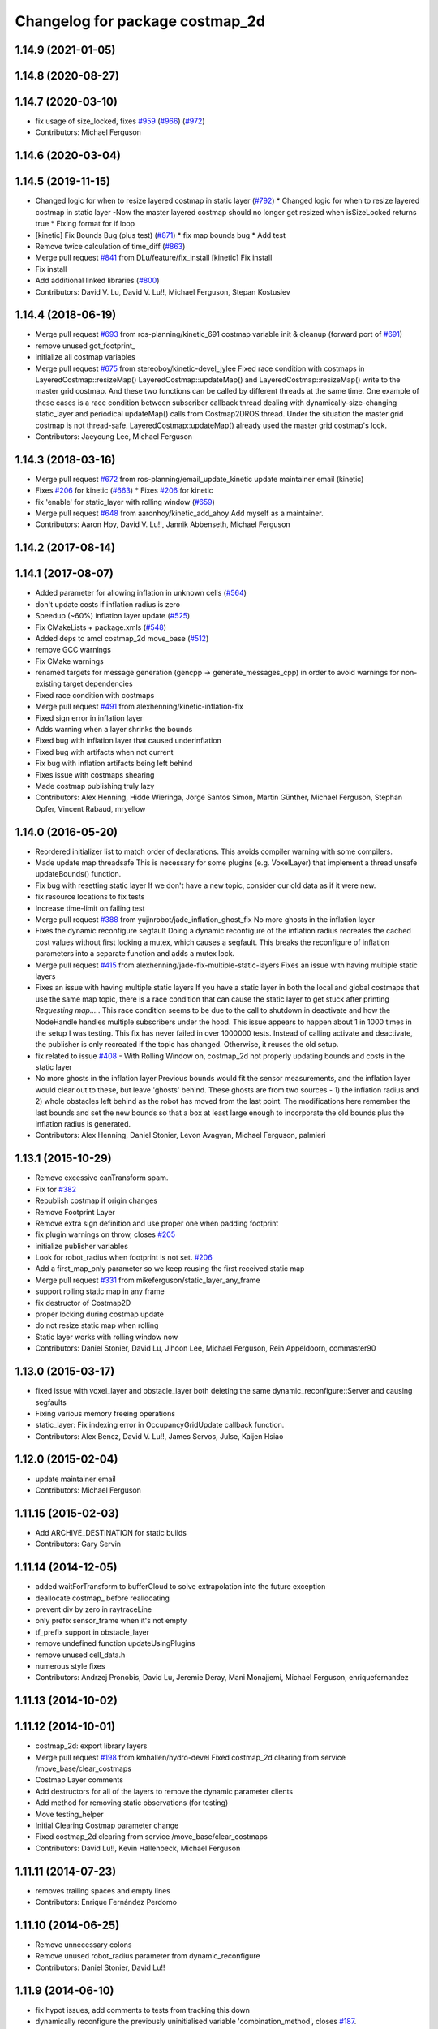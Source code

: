 ^^^^^^^^^^^^^^^^^^^^^^^^^^^^^^^^
Changelog for package costmap_2d
^^^^^^^^^^^^^^^^^^^^^^^^^^^^^^^^

1.14.9 (2021-01-05)
-------------------

1.14.8 (2020-08-27)
-------------------

1.14.7 (2020-03-10)
-------------------
* fix usage of size_locked, fixes `#959 <https://github.com/ros-planning/navigation/issues/959>`_ (`#966 <https://github.com/ros-planning/navigation/issues/966>`_) (`#972 <https://github.com/ros-planning/navigation/issues/972>`_)
* Contributors: Michael Ferguson

1.14.6 (2020-03-04)
-------------------

1.14.5 (2019-11-15)
-------------------
* Changed logic for when to resize layered costmap in static layer (`#792 <https://github.com/ros-planning/navigation/issues/792>`_)
  * Changed logic for when to resize layered costmap in static layer
  -Now the master layered costmap should no longer get resized when
  isSizeLocked returns true
  * Fixing format for if loop
* [kinetic] Fix Bounds Bug (plus test) (`#871 <https://github.com/ros-planning/navigation/issues/871>`_)
  * fix map bounds bug
  * Add test
* Remove twice calculation of time_diff (`#863 <https://github.com/ros-planning/navigation/issues/863>`_)
* Merge pull request `#841 <https://github.com/ros-planning/navigation/issues/841>`_ from DLu/feature/fix_install
  [kinetic] Fix install
* Fix install
* Add additional linked libraries (`#800 <https://github.com/ros-planning/navigation/issues/800>`_)
* Contributors: David V. Lu, David V. Lu!!, Michael Ferguson, Stepan Kostusiev

1.14.4 (2018-06-19)
-------------------
* Merge pull request `#693 <https://github.com/ros-planning/navigation/issues/693>`_ from ros-planning/kinetic_691
  costmap variable init & cleanup (forward port of `#691 <https://github.com/ros-planning/navigation/issues/691>`_)
* remove unused got_footprint\_
* initialize all costmap variables
* Merge pull request `#675 <https://github.com/ros-planning/navigation/issues/675>`_ from stereoboy/kinetic-devel_jylee
  Fixed race condition with costmaps in LayeredCostmap::resizeMap()
  LayeredCostmap::updateMap() and LayeredCostmap::resizeMap() write to the master grid costmap.
  And these two functions can be called by different threads at the same time.
  One example of these cases is a race condition between subscriber callback thread
  dealing with dynamically-size-changing static_layer and periodical updateMap() calls from Costmap2DROS thread.
  Under the situation the master grid costmap is not thread-safe.
  LayeredCostmap::updateMap() already used the master grid costmap's lock.
* Contributors: Jaeyoung Lee, Michael Ferguson

1.14.3 (2018-03-16)
-------------------
* Merge pull request `#672 <https://github.com/ros-planning/navigation/issues/672>`_ from ros-planning/email_update_kinetic
  update maintainer email (kinetic)
* Fixes `#206 <https://github.com/ros-planning/navigation/issues/206>`_ for kinetic (`#663 <https://github.com/ros-planning/navigation/issues/663>`_)
  * Fixes `#206 <https://github.com/ros-planning/navigation/issues/206>`_ for kinetic
* fix 'enable' for static_layer with rolling window (`#659 <https://github.com/ros-planning/navigation/issues/659>`_)
* Merge pull request `#648 <https://github.com/ros-planning/navigation/issues/648>`_ from aaronhoy/kinetic_add_ahoy
  Add myself as a maintainer.
* Contributors: Aaron Hoy, David V. Lu!!, Jannik Abbenseth, Michael Ferguson

1.14.2 (2017-08-14)
-------------------

1.14.1 (2017-08-07)
-------------------
* Added parameter for allowing inflation in unknown cells (`#564 <https://github.com/ros-planning/navigation/issues/564>`_)
* don't update costs if inflation radius is zero
* Speedup (~60%) inflation layer update (`#525 <https://github.com/ros-planning/navigation/issues/525>`_)
* Fix CMakeLists + package.xmls (`#548 <https://github.com/ros-planning/navigation/issues/548>`_)
* Added deps to amcl costmap_2d move_base (`#512 <https://github.com/ros-planning/navigation/issues/512>`_)
* remove GCC warnings
* Fix CMake warnings
* renamed targets for message generation (gencpp -> generate_messages_cpp) in order to avoid warnings for non-existing target dependencies
* Fixed race condition with costmaps
* Merge pull request `#491 <https://github.com/ros-planning/navigation/issues/491>`_ from alexhenning/kinetic-inflation-fix
* Fixed sign error in inflation layer
* Adds warning when a layer shrinks the bounds
* Fixed bug with inflation layer that caused underinflation
* Fixed bug with artifacts when not current
* Fix bug with inflation artifacts being left behind
* Fixes issue with costmaps shearing
* Made costmap publishing truly lazy
* Contributors: Alex Henning, Hidde Wieringa, Jorge Santos Simón, Martin Günther, Michael Ferguson, Stephan Opfer, Vincent Rabaud, mryellow

1.14.0 (2016-05-20)
-------------------
* Reordered initializer list to match order of declarations.
  This avoids compiler warning with some compilers.
* Made update map threadsafe
  This is necessary for some plugins (e.g. VoxelLayer) that implement a
  thread unsafe updateBounds() function.
* Fix bug with resetting static layer
  If we don't have a new topic, consider our old data as if it were new.
* fix resource locations to fix tests
* Increase time-limit on failing test
* Merge pull request `#388 <https://github.com/ros-planning/navigation/issues/388>`_ from yujinrobot/jade_inflation_ghost_fix
  No more ghosts in the inflation layer
* Fixes the dynamic reconfigure segfault
  Doing a dynamic reconfigure of the inflation radius recreates
  the cached cost values without first locking a mutex, which causes
  a segfault. This breaks the reconfigure of inflation parameters into
  a separate function and adds a mutex lock.
* Merge pull request `#415 <https://github.com/ros-planning/navigation/issues/415>`_ from alexhenning/jade-fix-multiple-static-layers
  Fixes an issue with having multiple static layers
* Fixes an issue with having multiple static layers
  If you have a static layer in both the local and global costmaps that
  use the same map topic, there is a race condition that can cause the
  static layer to get stuck after printing `Requesting map....`. This race
  condition seems to be due to the call to shutdown in deactivate and how
  the NodeHandle handles multiple subscribers under the hood.
  This issue appears to happen about 1 in 1000 times in the setup I was
  testing. This fix has never failed in over 1000000 tests. Instead of
  calling activate and deactivate, the publisher is only recreated if the
  topic has changed. Otherwise, it reuses the old setup.
* fix related to issue `#408 <https://github.com/ros-planning/navigation/issues/408>`_ - With Rolling Window on, costmap_2d not properly updating bounds and costs in the static layer
* No more ghosts in the inflation layer
  Previous bounds would fit the sensor measurements, and the inflation layer would clear
  out to these, but leave 'ghosts' behind. These ghosts are from two sources - 1) the
  inflation radius and 2) whole obstacles left behind as the robot has moved from the last point.
  The modifications here remember the last bounds and set the new bounds so that a box at least
  large enough to incorporate the old bounds plus the inflation radius is generated.
* Contributors: Alex Henning, Daniel Stonier, Levon Avagyan, Michael Ferguson, palmieri

1.13.1 (2015-10-29)
-------------------
* Remove excessive canTransform spam.
* Fix for `#382 <https://github.com/ros-planning/navigation/issues/382>`_
* Republish costmap if origin changes
* Remove Footprint Layer
* Remove extra sign definition and use proper one when padding footprint
* fix plugin warnings on throw, closes `#205 <https://github.com/ros-planning/navigation/issues/205>`_
* initialize publisher variables
* Look for robot_radius when footprint is not set. `#206 <https://github.com/ros-planning/navigation/issues/206>`_
* Add a first_map_only parameter so we keep reusing the first received static map
* Merge pull request `#331 <https://github.com/ros-planning/navigation/issues/331>`_ from mikeferguson/static_layer_any_frame
* support rolling static map in any frame
* fix destructor of Costmap2D
* proper locking during costmap update
* do not resize static map when rolling
* Static layer works with rolling window now
* Contributors: Daniel Stonier, David Lu, Jihoon Lee, Michael Ferguson, Rein Appeldoorn, commaster90

1.13.0 (2015-03-17)
-------------------
* fixed issue with voxel_layer and obstacle_layer both deleting the same dynamic_reconfigure::Server and causing segfaults
* Fixing various memory freeing operations
* static_layer: Fix indexing error in OccupancyGridUpdate callback function.
* Contributors: Alex Bencz, David V. Lu!!, James Servos, Julse, Kaijen Hsiao

1.12.0 (2015-02-04)
-------------------
* update maintainer email
* Contributors: Michael Ferguson

1.11.15 (2015-02-03)
--------------------
* Add ARCHIVE_DESTINATION for static builds
* Contributors: Gary Servin

1.11.14 (2014-12-05)
--------------------
* added waitForTransform to bufferCloud to solve extrapolation into the future exception
* deallocate costmap_ before reallocating
* prevent div by zero in raytraceLine
* only prefix sensor_frame when it's not empty
* tf_prefix support in obstacle_layer
* remove undefined function updateUsingPlugins
* remove unused cell_data.h
* numerous style fixes
* Contributors: Andrzej Pronobis, David Lu, Jeremie Deray, Mani Monajjemi, Michael Ferguson, enriquefernandez

1.11.13 (2014-10-02)
--------------------

1.11.12 (2014-10-01)
--------------------
* costmap_2d: export library layers
* Merge pull request `#198 <https://github.com/ros-planning/navigation/issues/198>`_ from kmhallen/hydro-devel
  Fixed costmap_2d clearing from service /move_base/clear_costmaps
* Costmap Layer comments
* Add destructors for all of the layers to remove the dynamic parameter clients
* Add method for removing static observations (for testing)
* Move testing_helper
* Initial Clearing Costmap parameter change
* Fixed costmap_2d clearing from service /move_base/clear_costmaps
* Contributors: David Lu!!, Kevin Hallenbeck, Michael Ferguson

1.11.11 (2014-07-23)
--------------------
* removes trailing spaces and empty lines
* Contributors: Enrique Fernández Perdomo

1.11.10 (2014-06-25)
--------------------
* Remove unnecessary colons
* Remove unused robot_radius parameter from dynamic_reconfigure
* Contributors: Daniel Stonier, David Lu!!

1.11.9 (2014-06-10)
-------------------
* fix hypot issues, add comments to tests from tracking this down
* dynamically reconfigure the previously uninitialised variable 'combination_method', closes `#187 <https://github.com/ros-planning/navigation/issues/187>`_.
* uses ::hypot(x, y) instead of sqrt(x*x, y*y)
* Contributors: Daniel Stonier, Michael Ferguson, Enrique Fernández Perdomo

1.11.8 (2014-05-21)
-------------------

1.11.7 (2014-05-21)
-------------------
* uses %u instead of %d for unsigned int
* update build to find eigen using cmake_modules
* inflation_layer: place .top() & .pop() calls together
* add parameter to configure whether full costmap is published each time
* Contributors: Michael Ferguson, Siegfried-A. Gevatter Pujals, agentx3r, enriquefernandez

1.11.5 (2014-01-30)
-------------------
* Better threading in inflation layer
* don't set initialized until updateMap is called
* check whether costmap is initalized before publishing
* New Overwrite Methods
  updateMap method
  Fix for `#68 <https://github.com/ros-planning/navigation/issues/68>`_
  Fix for inflation memory problems
  InfIsValid `#128 <https://github.com/ros-planning/navigation/issues/128>`_
  Static layer can recieve updates and accept non-lethal values
  Obstacle layer uses track_unknown_space parameter
  Footprint layer is not longer created as top-level layer (used as part of obstacle layer instead)
* Download test data from download.ros.org instead of willow
* Change maintainer from Hersh to Lu

1.11.4 (2013-09-27)
-------------------
* Improve bounds checking 
* Reimplement Clear Costmaps Service by implementing reset functions in each layer
* Package URL Updates
* Additional static layer functionality for receiving updates
* Misc. Pointcloud fixes
* Improved eigen alignment problem on 32-bit arch.
* fixed costmap_2d tests
